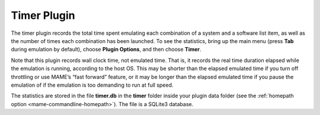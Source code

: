 .. _plugins-timer:

Timer Plugin
============

The timer plugin records the total time spent emulating each combination of a
system and a software list item, as well as the number of times each combination
has been launched.  To see the statistics, bring up the main menu (press **Tab**
during emulation by default), choose **Plugin Options**, and then choose
**Timer**.

Note that this plugin records wall clock time, not emulated time.  That is, it
records the real time duration elapsed while the emulation is running, according
to the host OS.  This may be shorter than the elapsed emulated time if you turn
off throttling or use MAME’s “fast forward” feature, or it may be longer than
the elapsed emulated time if you pause the emulation of if the emulation is too
demanding to run at full speed.

The statistics are stored in the file **timer.db** in the **timer** folder
inside your plugin data folder (see the
:ref:`homepath option <mame-commandline-homepath>`).  The file is a SQLite3
database.
